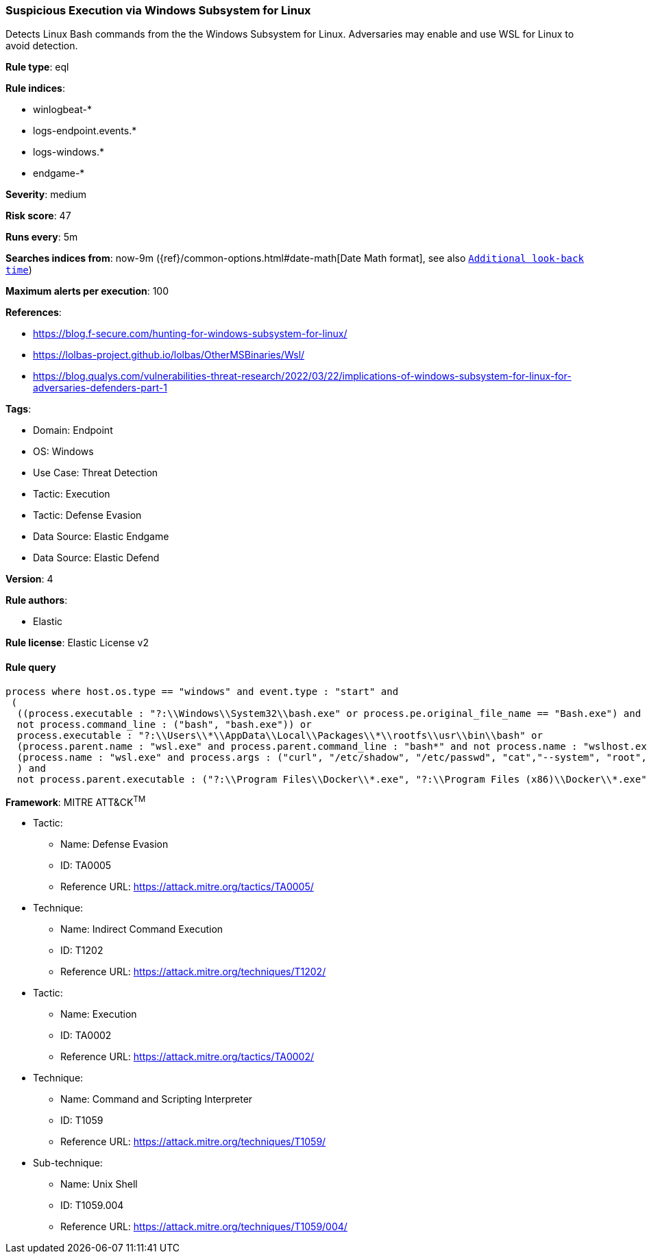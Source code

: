 [[prebuilt-rule-8-9-5-suspicious-execution-via-windows-subsystem-for-linux]]
=== Suspicious Execution via Windows Subsystem for Linux

Detects Linux Bash commands from the the Windows Subsystem for Linux. Adversaries may enable and use WSL for Linux to avoid detection.

*Rule type*: eql

*Rule indices*: 

* winlogbeat-*
* logs-endpoint.events.*
* logs-windows.*
* endgame-*

*Severity*: medium

*Risk score*: 47

*Runs every*: 5m

*Searches indices from*: now-9m ({ref}/common-options.html#date-math[Date Math format], see also <<rule-schedule, `Additional look-back time`>>)

*Maximum alerts per execution*: 100

*References*: 

* https://blog.f-secure.com/hunting-for-windows-subsystem-for-linux/
* https://lolbas-project.github.io/lolbas/OtherMSBinaries/Wsl/
* https://blog.qualys.com/vulnerabilities-threat-research/2022/03/22/implications-of-windows-subsystem-for-linux-for-adversaries-defenders-part-1

*Tags*: 

* Domain: Endpoint
* OS: Windows
* Use Case: Threat Detection
* Tactic: Execution
* Tactic: Defense Evasion
* Data Source: Elastic Endgame
* Data Source: Elastic Defend

*Version*: 4

*Rule authors*: 

* Elastic

*Rule license*: Elastic License v2


==== Rule query


[source, js]
----------------------------------
process where host.os.type == "windows" and event.type : "start" and
 (
  ((process.executable : "?:\\Windows\\System32\\bash.exe" or process.pe.original_file_name == "Bash.exe") and 
  not process.command_line : ("bash", "bash.exe")) or 
  process.executable : "?:\\Users\\*\\AppData\\Local\\Packages\\*\\rootfs\\usr\\bin\\bash" or 
  (process.parent.name : "wsl.exe" and process.parent.command_line : "bash*" and not process.name : "wslhost.exe") or 
  (process.name : "wsl.exe" and process.args : ("curl", "/etc/shadow", "/etc/passwd", "cat","--system", "root", "-e", "--exec", "bash", "/mnt/c/*"))
  ) and 
  not process.parent.executable : ("?:\\Program Files\\Docker\\*.exe", "?:\\Program Files (x86)\\Docker\\*.exe")

----------------------------------

*Framework*: MITRE ATT&CK^TM^

* Tactic:
** Name: Defense Evasion
** ID: TA0005
** Reference URL: https://attack.mitre.org/tactics/TA0005/
* Technique:
** Name: Indirect Command Execution
** ID: T1202
** Reference URL: https://attack.mitre.org/techniques/T1202/
* Tactic:
** Name: Execution
** ID: TA0002
** Reference URL: https://attack.mitre.org/tactics/TA0002/
* Technique:
** Name: Command and Scripting Interpreter
** ID: T1059
** Reference URL: https://attack.mitre.org/techniques/T1059/
* Sub-technique:
** Name: Unix Shell
** ID: T1059.004
** Reference URL: https://attack.mitre.org/techniques/T1059/004/
